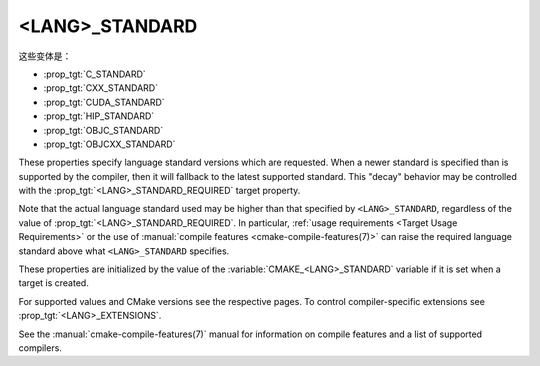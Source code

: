 <LANG>_STANDARD
---------------

这些变体是：

* :prop_tgt:`C_STANDARD`
* :prop_tgt:`CXX_STANDARD`
* :prop_tgt:`CUDA_STANDARD`
* :prop_tgt:`HIP_STANDARD`
* :prop_tgt:`OBJC_STANDARD`
* :prop_tgt:`OBJCXX_STANDARD`

These properties specify language standard versions which are requested. When a
newer standard is specified than is supported by the compiler, then it will
fallback to the latest supported standard. This "decay" behavior may be
controlled with the :prop_tgt:`<LANG>_STANDARD_REQUIRED` target property.

Note that the actual language standard used may be higher than that specified
by ``<LANG>_STANDARD``, regardless of the value of
:prop_tgt:`<LANG>_STANDARD_REQUIRED`.  In particular,
:ref:`usage requirements <Target Usage Requirements>` or the use of
:manual:`compile features <cmake-compile-features(7)>` can raise the required
language standard above what ``<LANG>_STANDARD`` specifies.

These properties are initialized by the value of the
:variable:`CMAKE_<LANG>_STANDARD` variable if it is set when a target is
created.

For supported values and CMake versions see the respective pages.
To control compiler-specific extensions see :prop_tgt:`<LANG>_EXTENSIONS`.

See the :manual:`cmake-compile-features(7)` manual for information on
compile features and a list of supported compilers.
